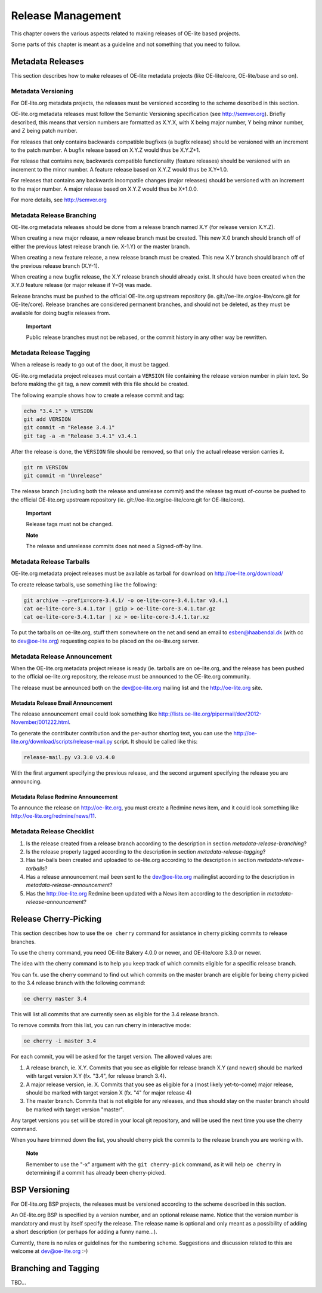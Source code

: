 .. // This is part of the OE-lite Developers Handbook
.. // Copyright (C) 2013
.. //   Esben Haabendal <esben@haabendal.dk>

******************
Release Management
******************

This chapter covers the various aspects related to making releases of
OE-lite based projects.

Some parts of this chapter is meant as a guideline and not something
that you need to follow.

Metadata Releases
=================

This section describes how to make releases of OE-lite metadata projects
(like OE-lite/core, OE-lite/base and so on).

Metadata Versioning
-------------------

For OE-lite.org metadata projects, the releases must be versioned
according to the scheme described in this section.

OE-lite.org metadata releases must follow the Semantic Versioning
specification (see http://semver.org). Briefly described, this means
that version numbers are formatted as X.Y.X, with X being major number,
Y being minor number, and Z being patch number.

For releases that only contains backwards compatible bugfixes (a bugfix
release) should be versioned with an increment to the patch number. A
bugfix release based on X.Y.Z would thus be X.Y.Z+1.

For release that contains new, backwards compatible functionality
(feature releases) should be versioned with an increment to the minor
number. A feature release based on X.Y.Z would thus be X.Y+1.0.

For releases that contains any backwards incompatile changes (major
releases) should be versioned with an increment to the major number. A
major release based on X.Y.Z would thus be X+1.0.0.

For more details, see http://semver.org

.. _metadata-release-branching:

Metadata Release Branching
--------------------------

OE-lite.org metadata releases should be done from a release branch named
X.Y (for release version X.Y.Z).

When creating a new major release, a new release branch must be created.
This new X.0 branch should branch off of either the previous latest
release branch (ie. X-1.Y) or the master branch.

When creating a new feature release, a new release branch must be
created. This new X.Y branch should branch off of the previous release
branch (X.Y-1).

When creating a new bugfix release, the X.Y release branch should
already exist. It should have been created when the X.Y.0 feature
release (or major release if Y=0) was made.

Release branchs must be pushed to the official OE-lite.org upstream
repository (ie. git://oe-lite.org/oe-lite/core.git for OE-lite/core).
Release branches are considered permanent branches, and should not be
deleted, as they must be available for doing bugfix releases from.

    **Important**

    Public release branches must not be rebased, or the commit history
    in any other way be rewritten.

.. _metadata-release-tagging:

Metadata Release Tagging
------------------------

When a release is ready to go out of the door, it must be tagged.

OE-lite.org metadata project releases must contain a ``VERSION`` file
containing the release version number in plain text. So before making
the git tag, a new commit with this file should be created.

The following example shows how to create a release commit and tag:

.. code:: sh

    echo "3.4.1" > VERSION
    git add VERSION
    git commit -m "Release 3.4.1"
    git tag -a -m "Release 3.4.1" v3.4.1

After the release is done, the ``VERSION`` file should be removed, so
that only the actual release version carries it.

.. code:: sh

    git rm VERSION
    git commit -m "Unrelease"

The release branch (including both the release and unrelease commit) and
the release tag must of-course be pushed to the official OE-lite.org
upstream repository (ie. git://oe-lite.org/oe-lite/core.git for
OE-lite/core).

    **Important**

    Release tags must not be changed.

    **Note**

    The release and unrelease commits does not need a Signed-off-by
    line.

.. _metadata-release-tarballs:

Metadata Release Tarballs
-------------------------

OE-lite.org metadata project releases must be available as tarball for
download on http://oe-lite.org/download/

To create release tarballs, use something like the following:

.. code:: sh

    git archive --prefix=core-3.4.1/ -o oe-lite-core-3.4.1.tar v3.4.1
    cat oe-lite-core-3.4.1.tar | gzip > oe-lite-core-3.4.1.tar.gz
    cat oe-lite-core-3.4.1.tar | xz > oe-lite-core-3.4.1.tar.xz

To put the tarballs on oe-lite.org, stuff them somewhere on the net and
send an email to esben@haabendal.dk (with cc to dev@oe-lite.org)
requesting copies to be placed on the oe-lite.org server.

.. _metadata-release-announcement:

Metadata Release Announcement
-----------------------------

When the OE-lite.org metadata project release is ready (ie. tarballs are
on oe-lite.org, and the release has been pushed to the official
oe-lite.org repository, the release must be announced to the OE-lite.org
community.

The release must be announced both on the dev@oe-lite.org mailing list
and the http://oe-lite.org site.

Metadata Release Email Announcement
~~~~~~~~~~~~~~~~~~~~~~~~~~~~~~~~~~~

The release announcement email could look something like
http://lists.oe-lite.org/pipermail/dev/2012-November/001222.html.

To generate the contributer contribution and the per-author shortlog
text, you can use the
http://oe-lite.org/download/scripts/release-mail.py script. It should be
called like this:

.. code:: sh

    release-mail.py v3.3.0 v3.4.0

With the first argument specifying the previous release, and the second
argument specifying the release you are announcing.

Metadata Relase Redmine Announcement
~~~~~~~~~~~~~~~~~~~~~~~~~~~~~~~~~~~~

To announce the release on http://oe-lite.org, you must create a Redmine
news item, and it could look something like
http://oe-lite.org/redmine/news/11.

Metadata Release Checklist
--------------------------

1. Is the release created from a release branch according to the
   description in section `metadata-release-branching`?

2. Is the release properly tagged according to the description in
   section `metadata-release-tagging`?

3. Has tar-balls been created and uploaded to oe-lite.org according to
   the description in section `metadata-release-tarballs`?

4. Has a release announcement mail been sent to the dev@oe-lite.org
   mailinglist according to the description in
   `metadata-release-announcement`?

5. Has the http://oe-lite.org Redmine been updated with a News item
   according to the description in `metadata-release-announcement`?

Release Cherry-Picking
======================

This section describes how to use the ``oe cherry`` command for
assistance in cherry picking commits to release branches.

To use the cherry command, you need OE-lite Bakery 4.0.0 or newer, and
OE-lite/core 3.3.0 or newer.

The idea with the cherry command is to help you keep track of which
commits eligible for a specific release branch.

You can fx. use the cherry command to find out which commits on the
master branch are eligible for being cherry picked to the 3.4 release
branch with the following command:

.. code:: sh

    oe cherry master 3.4

This will list all commits that are currently seen as eligible for the
3.4 release branch.

To remove commits from this list, you can run cherry in interactive
mode:

.. code:: sh

    oe cherry -i master 3.4

For each commit, you will be asked for the target version. The allowed
values are:

1. A release branch, ie. X.Y. Commits that you see as eligible for
   release branch X.Y (and newer) should be marked with target version
   X.Y (fx. "3.4", for release branch 3.4).

2. A major release version, ie. X. Commits that you see as eligible for
   a (most likely yet-to-come) major release, should be marked with
   target version X (fx. "4" for major release 4)

3. The master branch. Commits that is not eligible for any releases, and
   thus should stay on the master branch should be marked with target
   version "master".

Any target versions you set will be stored in your local git repository,
and will be used the next time you use the cherry command.

When you have trimmed down the list, you should cherry pick the commits
to the release branch you are working with.

    **Note**

    Remember to use the "-x" argument with the ``git cherry-pick``
    command, as it will help ``oe cherry`` in determining if a commit
    has already been cherry-picked.

BSP Versioning
==============

For OE-lite.org BSP projects, the releases must be versioned according
to the scheme described in this section.

An OE-lite.org BSP is specified by a version number, and an optional
release name. Notice that the version number is mandatory and must by
itself specify the release. The release name is optional and only meant
as a possibility of adding a short description (or perhaps for adding a
funny name…).

Currently, there is no rules or guidelines for the numbering scheme.
Suggestions and discussion related to this are welcome at
dev@oe-lite.org :-)

Branching and Tagging
=====================

TBD…
